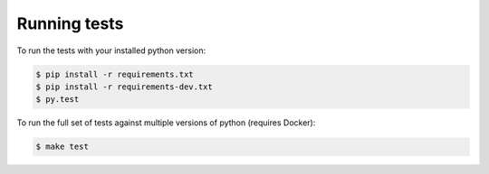 Running tests
-------------

To run the tests with your installed python version:

.. code-block:: bash

    $ pip install -r requirements.txt
    $ pip install -r requirements-dev.txt
    $ py.test

To run the full set of tests against multiple versions of python (requires Docker):

.. code-block:: bash

    $ make test
